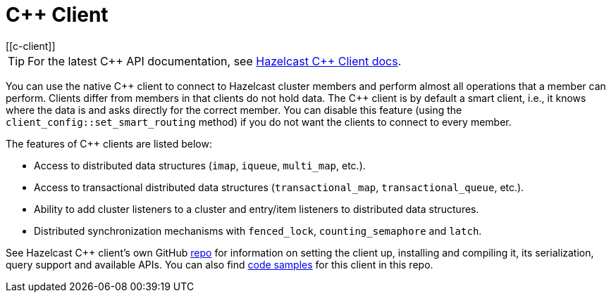 = C++ Client
:page-api-reference: http://hazelcast.github.io/hazelcast-cpp-client/{page-latest-supported-cplusplus-client}/index.html
[[c-client]]

TIP: For the latest C{plus}{plus} API documentation, see http://hazelcast.github.io/hazelcast-cpp-client/{page-latest-supported-cplusplus-client}/index.html[Hazelcast C++ Client docs].

You can use the native {cpp} client to connect to Hazelcast cluster members and
perform almost all operations that a member can perform.
Clients differ from members in that clients do not hold data. The {cpp} client is
by default a smart client, i.e., it knows where the data is and asks directly for the correct member.
You can disable this feature (using the `client_config::set_smart_routing` method) if you do not want
the clients to connect to every member.

The features of {cpp} clients are listed below:

* Access to distributed data structures (`imap`, `iqueue`, `multi_map`, etc.).
* Access to transactional distributed data structures (`transactional_map`, `transactional_queue`, etc.).
* Ability to add cluster listeners to a cluster and entry/item listeners to distributed data structures.
* Distributed synchronization mechanisms with `fenced_lock`, `counting_semaphore` and `latch`.

See Hazelcast C++ client's own GitHub https://github.com/hazelcast/hazelcast-cpp-client[repo^]
for information on setting the client up, installing and compiling it, its serialization, query support and available APIs.
You can also find https://github.com/hazelcast/hazelcast-cpp-client/tree/master/examples[code samples^]
for this client in this repo.
